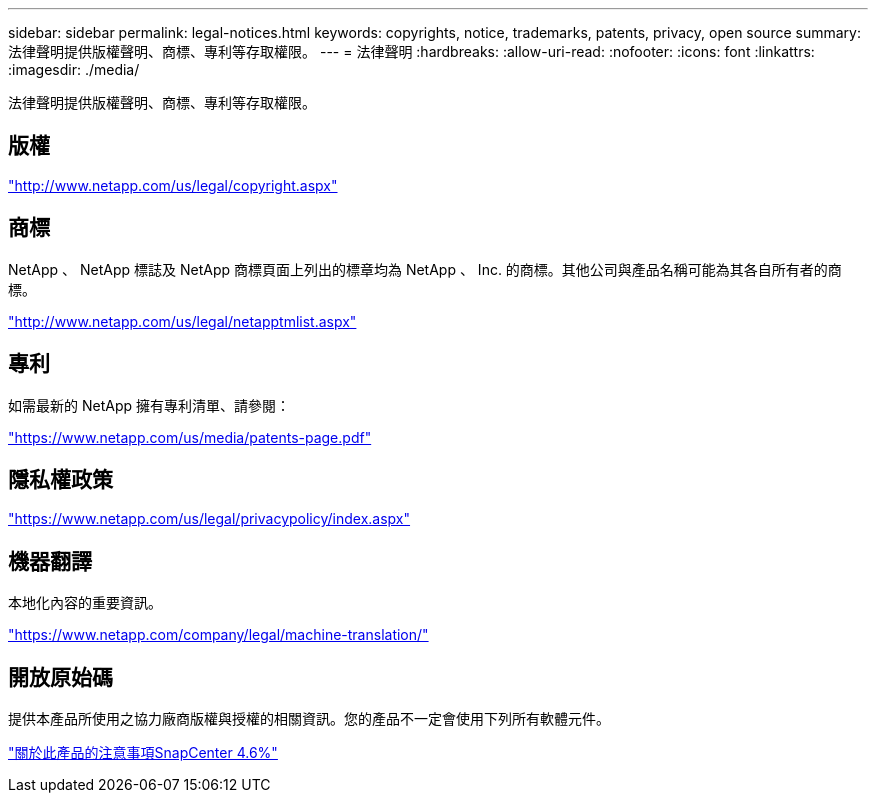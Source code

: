 ---
sidebar: sidebar 
permalink: legal-notices.html 
keywords: copyrights, notice, trademarks, patents, privacy, open source 
summary: 法律聲明提供版權聲明、商標、專利等存取權限。 
---
= 法律聲明
:hardbreaks:
:allow-uri-read: 
:nofooter: 
:icons: font
:linkattrs: 
:imagesdir: ./media/


法律聲明提供版權聲明、商標、專利等存取權限。



== 版權

http://www.netapp.com/us/legal/copyright.aspx["http://www.netapp.com/us/legal/copyright.aspx"]



== 商標

NetApp 、 NetApp 標誌及 NetApp 商標頁面上列出的標章均為 NetApp 、 Inc. 的商標。其他公司與產品名稱可能為其各自所有者的商標。

http://www.netapp.com/us/legal/netapptmlist.aspx["http://www.netapp.com/us/legal/netapptmlist.aspx"]



== 專利

如需最新的 NetApp 擁有專利清單、請參閱：

https://www.netapp.com/us/media/patents-page.pdf["https://www.netapp.com/us/media/patents-page.pdf"]



== 隱私權政策

https://www.netapp.com/us/legal/privacypolicy/index.aspx["https://www.netapp.com/us/legal/privacypolicy/index.aspx"]



== 機器翻譯

本地化內容的重要資訊。

https://www.netapp.com/company/legal/machine-translation/["https://www.netapp.com/company/legal/machine-translation/"]



== 開放原始碼

提供本產品所使用之協力廠商版權與授權的相關資訊。您的產品不一定會使用下列所有軟體元件。

https://library.netapp.com/ecm/ecm_download_file/ECMLP2880727["關於此產品的注意事項SnapCenter 4.6%"^]

